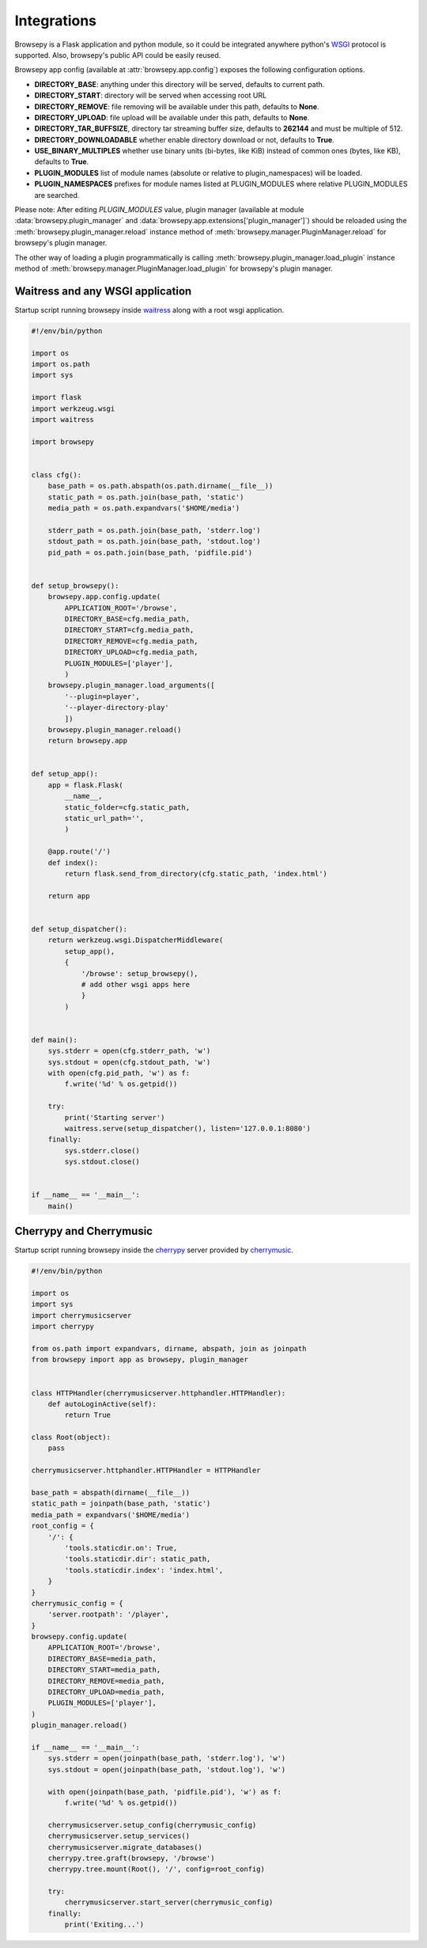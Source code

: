 .. _integrations:

Integrations
============

Browsepy is a Flask application and python module, so it could be integrated
anywhere python's `WSGI <https://www.python.org/dev/peps/pep-0333/>`_ protocol
is supported. Also, browsepy's public API could be easily reused.

Browsepy app config (available at :attr:`browsepy.app.config`) exposes the
following configuration options.

* **DIRECTORY_BASE**: anything under this directory will be served,
  defaults to current path.
* **DIRECTORY_START**: directory will be served when accessing root URL
* **DIRECTORY_REMOVE**: file removing will be available under this path,
  defaults to **None**.
* **DIRECTORY_UPLOAD**: file upload will be available under this path,
  defaults to **None**.
* **DIRECTORY_TAR_BUFFSIZE**, directory tar streaming buffer size,
  defaults to **262144** and must be multiple of 512.
* **DIRECTORY_DOWNLOADABLE** whether enable directory download or not,
  defaults to **True**.
* **USE_BINARY_MULTIPLES** whether use binary units (bi-bytes, like KiB)
  instead of common ones (bytes, like KB), defaults to **True**.
* **PLUGIN_MODULES** list of module names (absolute or relative to
  plugin_namespaces) will be loaded.
* **PLUGIN_NAMESPACES** prefixes for module names listed at PLUGIN_MODULES
  where relative PLUGIN_MODULES are searched.

Please note: After editing `PLUGIN_MODULES` value, plugin manager (available
at module :data:`browsepy.plugin_manager` and
:data:`browsepy.app.extensions['plugin_manager']`) should be reloaded using
the :meth:`browsepy.plugin_manager.reload` instance method of :meth:`browsepy.manager.PluginManager.reload` for browsepy's plugin
manager.

The other way of loading a plugin programmatically is calling
:meth:`browsepy.plugin_manager.load_plugin` instance method of
:meth:`browsepy.manager.PluginManager.load_plugin` for browsepy's plugin
manager.

.. _integrations-wsgi:

Waitress and any WSGI application
---------------------------------

Startup script running browsepy inside
`waitress <https://docs.pylonsproject.org/projects/waitress/en/latest/>`_
along with a root wsgi application.

.. code-block:: python

    #!/env/bin/python

    import os
    import os.path
    import sys

    import flask
    import werkzeug.wsgi
    import waitress

    import browsepy


    class cfg():
        base_path = os.path.abspath(os.path.dirname(__file__))
        static_path = os.path.join(base_path, 'static')
        media_path = os.path.expandvars('$HOME/media')

        stderr_path = os.path.join(base_path, 'stderr.log')
        stdout_path = os.path.join(base_path, 'stdout.log')
        pid_path = os.path.join(base_path, 'pidfile.pid')


    def setup_browsepy():
        browsepy.app.config.update(
            APPLICATION_ROOT='/browse',
            DIRECTORY_BASE=cfg.media_path,
            DIRECTORY_START=cfg.media_path,
            DIRECTORY_REMOVE=cfg.media_path,
            DIRECTORY_UPLOAD=cfg.media_path,
            PLUGIN_MODULES=['player'],
            )
        browsepy.plugin_manager.load_arguments([
            '--plugin=player',
            '--player-directory-play'
            ])
        browsepy.plugin_manager.reload()
        return browsepy.app


    def setup_app():
        app = flask.Flask(
            __name__,
            static_folder=cfg.static_path,
            static_url_path='',
            )

        @app.route('/')
        def index():
            return flask.send_from_directory(cfg.static_path, 'index.html')

        return app


    def setup_dispatcher():
        return werkzeug.wsgi.DispatcherMiddleware(
            setup_app(),
            {
                '/browse': setup_browsepy(),
                # add other wsgi apps here
                }
            )


    def main():
        sys.stderr = open(cfg.stderr_path, 'w')
        sys.stdout = open(cfg.stdout_path, 'w')
        with open(cfg.pid_path, 'w') as f:
            f.write('%d' % os.getpid())

        try:
            print('Starting server')
            waitress.serve(setup_dispatcher(), listen='127.0.0.1:8080')
        finally:
            sys.stderr.close()
            sys.stdout.close()


    if __name__ == '__main__':
        main()


.. _integrations-cherrymusic:

Cherrypy and Cherrymusic
-------------------------

Startup script running browsepy inside the `cherrypy <http://cherrypy.org/>`_
server provided by `cherrymusic <http://www.fomori.org/cherrymusic/>`_.

.. code-block:: python

    #!/env/bin/python

    import os
    import sys
    import cherrymusicserver
    import cherrypy

    from os.path import expandvars, dirname, abspath, join as joinpath
    from browsepy import app as browsepy, plugin_manager


    class HTTPHandler(cherrymusicserver.httphandler.HTTPHandler):
        def autoLoginActive(self):
            return True

    class Root(object):
        pass

    cherrymusicserver.httphandler.HTTPHandler = HTTPHandler

    base_path = abspath(dirname(__file__))
    static_path = joinpath(base_path, 'static')
    media_path = expandvars('$HOME/media')
    root_config = {
        '/': {
            'tools.staticdir.on': True,
            'tools.staticdir.dir': static_path,
            'tools.staticdir.index': 'index.html',
        }
    }
    cherrymusic_config = {
        'server.rootpath': '/player',
    }
    browsepy.config.update(
        APPLICATION_ROOT='/browse',
        DIRECTORY_BASE=media_path,
        DIRECTORY_START=media_path,
        DIRECTORY_REMOVE=media_path,
        DIRECTORY_UPLOAD=media_path,
        PLUGIN_MODULES=['player'],
    )
    plugin_manager.reload()

    if __name__ == '__main__':
        sys.stderr = open(joinpath(base_path, 'stderr.log'), 'w')
        sys.stdout = open(joinpath(base_path, 'stdout.log'), 'w')

        with open(joinpath(base_path, 'pidfile.pid'), 'w') as f:
            f.write('%d' % os.getpid())

        cherrymusicserver.setup_config(cherrymusic_config)
        cherrymusicserver.setup_services()
        cherrymusicserver.migrate_databases()
        cherrypy.tree.graft(browsepy, '/browse')
        cherrypy.tree.mount(Root(), '/', config=root_config)

        try:
            cherrymusicserver.start_server(cherrymusic_config)
        finally:
            print('Exiting...')
